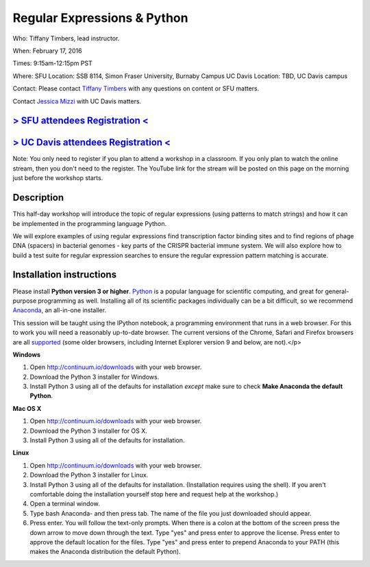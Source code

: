 Regular Expressions & Python
============================

Who: Tiffany Timbers, lead instructor. 

When: February 17, 2016

Times: 9:15am-12:15pm PST

Where: SFU Location: SSB 8114, Simon Fraser University, Burnaby Campus
UC Davis Location: TBD, UC Davis campus

Contact: Please contact `Tiffany Timbers <mailto:tiffany.timbers@gmail.com>`__ with any questions on content or
SFU matters.

Contact `Jessica Mizzi <mailto:jessica.mizzi@gmail.com>`__ with UC Davis matters.

`> SFU attendees Registration < <https://www.eventbrite.com/e/regular-expressions-python-tickets-20923856819>`__
----------------------------------------------------------------------------------------------------------------
`> UC Davis attendees Registration < <https://www.eventbrite.com/e/regular-expressions-python-half-day-workshop-tickets-20040991144>`__
--------------------------------------------------------------------------------------------------------------------------
Note: You only need to register if you plan to attend a workshop in a classroom. If you only plan to watch the online
stream, then you don't need to the register. The YouTube link for the stream will be posted on this page on the morning 
just before the workshop starts.


Description
-----------

This half-day workshop will introduce the topic of regular expressions
(using patterns to match strings) and how it can be implemented in the 
programming language Python. 

We will explore examples of using regular expressions find transcription factor 
binding sites and  to find regions of phage DNA (spacers) in bacterial genomes - key
parts of the CRISPR bacterial immune system. We will also explore how to build a test
suite for regular expression searches to ensure the regular expression pattern 
matching is accurate.

Installation instructions
-------------------------

Please install **Python version 3 or higher**. `Python <http://python.org>`__ 
is a popular language for scientific computing, and great for general-purpose
programming as well.  Installing all of its scientific packages individually can be
a bit difficult, so we recommend `Anaconda <https://www.continuum.io/anaconda>`__, 
an all-in-one installer.

This session will be taught using the IPython notebook, a programming environment
that runs in a web browser. For this to work you will need a reasonably
up-to-date browser. The current versions of the Chrome, Safari and
Firefox browsers are all `supported <http://ipython.org/ipython-doc/2/install/install.html#browser-compatibility>`__
(some older browsers, including Internet Explorer version 9 and below, are not).</p>

**Windows**

1. Open `http://continuum.io/downloads <http://continuum.io/downloads>`__ with your web browser.
2. Download the Python 3 installer for Windows.
3. Install Python 3 using all of the defaults for installation *except* make sure to check **Make Anaconda the default Python**.

**Mac OS X**

1. Open `http://continuum.io/downloads <http://continuum.io/downloads>`__ with your web browser.
2. Download the Python 3 installer for OS X.
3. Install Python 3 using all of the defaults for installation.

**Linux**

1. Open `http://continuum.io/downloads <http://continuum.io/downloads>`__ with your web browser.
2. Download the Python 3 installer for Linux.
3. Install Python 3 using all of the defaults for installation. (Installation requires using the shell). If you aren't comfortable doing the installation yourself stop here and request help at the workshop.)
4. Open a terminal window.
5. Type bash Anaconda- and then press tab. The name of the file you just downloaded should appear.
6. Press enter. You will follow the text-only prompts.  When there is a colon at the bottom of the screen press the down arrow to move down through the text. Type "yes" and press enter to approve the license. Press enter to approve the default location for the files. Type "yes" and press enter to prepend Anaconda to your PATH (this makes the Anaconda distribution the default Python).
